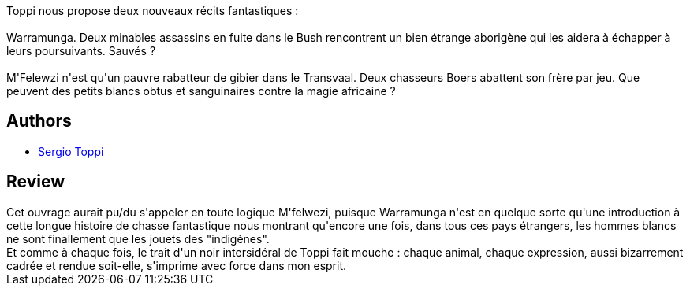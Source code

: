 :jbake-type: post
:jbake-status: published
:jbake-title: Warramunga
:jbake-tags:  afrique, australie, rayon-bd,_année_2013,_mois_août,_note_4,aventure,read
:jbake-date: 2013-08-10
:jbake-depth: ../../
:jbake-uri: goodreads/books/9782908551488.adoc
:jbake-bigImage: https://i.gr-assets.com/images/S/compressed.photo.goodreads.com/books/1376250339l/7722639._SX98_.jpg
:jbake-smallImage: https://i.gr-assets.com/images/S/compressed.photo.goodreads.com/books/1376250339l/7722639._SX50_.jpg
:jbake-source: https://www.goodreads.com/book/show/7722639
:jbake-style: goodreads goodreads-book

++++
<div class="book-description">
Toppi nous propose deux nouveaux récits fantastiques :<br /><br />Warramunga. Deux minables assassins en fuite dans le Bush rencontrent un bien étrange aborigène qui les aidera à échapper à leurs poursuivants. Sauvés ?<br /><br />M'Felewzi n'est qu'un pauvre rabatteur de gibier dans le Transvaal. Deux chasseurs Boers abattent son frère par jeu. Que peuvent des petits blancs obtus et sanguinaires contre la magie africaine ?
</div>
++++


## Authors
* link:../authors/555180.html[Sergio Toppi]



## Review

++++
Cet ouvrage aurait pu/du s'appeler en toute logique M'felwezi, puisque Warramunga n'est en quelque sorte qu'une introduction à cette longue histoire de chasse fantastique nous montrant qu'encore une fois, dans tous ces pays étrangers, les hommes blancs ne sont finallement que les jouets des "indigènes".<br/>Et comme à chaque fois, le trait d'un noir intersidéral de Toppi fait mouche : chaque animal, chaque expression, aussi bizarrement cadrée et rendue soit-elle, s'imprime avec force dans mon esprit.
++++